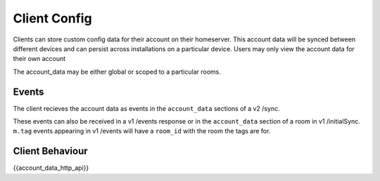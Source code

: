 Client Config
=============

.. _module:account_data:

Clients can store custom config data for their account on their homeserver.
This account data will be synced between different devices and can persist
across installations on a particular device. Users may only view the account
data for their own account

The account_data may be either global or scoped to a particular rooms.

Events
------

The client recieves the account data as events in the ``account_data`` sections
of a v2 /sync.

These events can also be received in a v1 /events response or in the
``account_data`` section of a room in v1 /initialSync. ``m.tag``
events appearing in v1 /events will have a ``room_id`` with the room
the tags are for.

Client Behaviour
----------------

{{account_data_http_api}}

